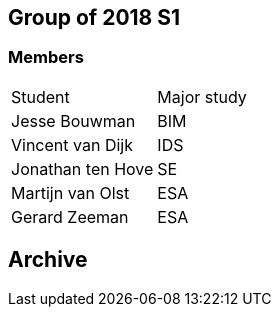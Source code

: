 == Group of 2018 S1
=== Members
|===
|Student|Major study
|Jesse Bouwman|BIM
|Vincent van Dijk|IDS
|Jonathan ten Hove|SE
|Martijn van Olst|ESA
|Gerard Zeeman|ESA
|===

== Archive
